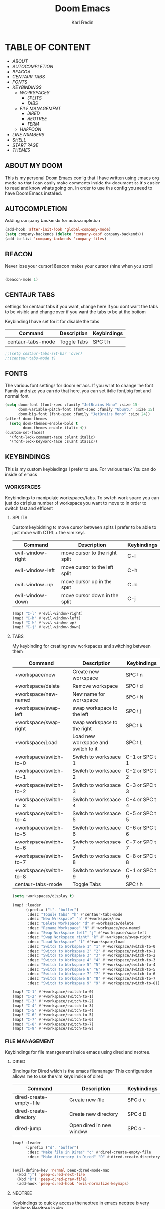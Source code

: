 #+title: Doom Emacs
#+DESCRIPTION: My personal doom emacs config
#+AUTHOR: Karl Fredin

[[file:./images/doom-emacs-dash.png]]


* TABLE OF CONTENT
- [[ABOUT My Doom][ABOUT]]
- [[AUTOCOMPLETION]]
- [[BEACON][BEACON]]
- [[CENTAUR TABS][CENTAUR TABS]]
- [[FONTS][FONTS]]
- [[WORKSPACES][KEYBINDINGS]]
  - [[WORKSPACES][WORKSPACES]]
    - [[SPLITS][SPLITS]]
    - [[TABS][TABS]]
  - [[FILE MANAGEMENT]]
    - [[DIRED][DIRED]]
    - [[NEOTREE][NEOTREE]]
    - [[TERMINAL][TERM]]
  - [[HARPOON]]
- [[LINE Numbers][LINE NUMBERS]]
- [[SHELL][SHELL]]
- [[START Page][START PAGE]]
- [[THEMES][THEMES]]



** ABOUT MY DOOM
This is my personal Doom Emacs config that I have written using emacs org mode
so that I can easily make comments inside the document so it's easier to read and
know whats going on. In order to use this config you need to have Doom Emacs installed.

** AUTOCOMPLETION
Adding company backends for autocompletion
#+begin_src emacs-lisp :tangle config.el
(add-hook 'after-init-hook 'global-company-mode)
(setq company-backends (delete 'company-capf company-backends))
(add-to-list 'company-backends 'company-files)
#+end_src


** BEACON
Never lose your cursor! Beacon makes your cursor shine when you scroll
#+begin_src emacs-lisp :tangle config.el

(beacon-mode 1)

#+end_src

** CENTAUR TABS
settings for centaur tabs if you want, change here if
you dont want the tabs to be visible
and change over if you want the tabs to be at the bottom

Keybinding I have set for it for disable the tabs

| Command           | Description | Keybindings |
|-------------------+-------------+-------------|
| centaur-tabs-mode | Toggle Tabs | SPC t h     |


#+begin_src emacs-lisp :tangle config.el
;;(setq centaur-tabs-set-bar 'over)
;;(centaur-tabs-mode t)
#+end_src

** FONTS
The various font settings for doom emacs. If you want to change the font
Family and size you can do that here. you can set italic font,big font and normal font.
#+begin_src emacs-lisp :tangle config.el
(setq doom-font (font-spec :family "JetBrains Mono" :size 15)
      doom-variable-pitch-font (font-spec :family "Ubuntu" :size 15)
      doom-big-font (font-spec :family "JetBrains Mono" :size 24))
(after! doom-themes
  (setq doom-themes-enable-bold t
        doom-themes-enable-italic t))
(custom-set-faces!
  '(font-lock-comment-face :slant italic)
  '(font-lock-keyword-face :slant italic))
#+end_src



** KEYBINDINGS
This is my custom keybindings I prefer to use. For various task
You can do inside of emacs
*** WORKSPACES
Keybindings to manipulate workspaces/tabs. To switch work space you can
just do ctrl plus number of workspace you want to move to in order to switch
fast and efficent

**** SPLITS
Custom keybidning to move cursor between splits
I prefer to be able to just move with CTRL + the vim keys

| Command           | Description                    | Keybindings |
|-------------------+--------------------------------+-------------|
| evil-window-right | move cursor to the right split | C-l         |
| evil-window-left  | move cursor to the left split  | C-h         |
| evil-window-up    | move cursor up in the split    | C-k         |
| evil-window-down  | move cursor down in the split  | C-j         |

#+begin_src emacs-lisp :tangle config.el
(map! "C-l" #'evil-window-right)
(map! "C-h" #'evil-window-left)
(map! "C-k" #'evil-window-up)
(map! "C-j" #'evil-window-down)
#+end_src


**** TABS
My keybinding for creating new workspaces and switching between them

| Command                | Description                         | Keybindings    |
|------------------------+-------------------------------------+----------------|
| +workspace/new         | Create new workspace                | SPC t n        |
| +workspace/delete      | Remove workspace                    | SPC t d        |
| +workspace/new-named   | New name for workspace              | SPC t N        |
| +workspace/swap-left   | swap workspace to the left          | SPC t j        |
| +workspace/swap-right  | swap workspace to the right         | SPC t k        |
| +workspace/Load        | Load new workspace and switch to it | SPC t L        |
| +workspace/switch-to-0 | Switch to workspace 1               | C-1 or SPC t 1 |
| +workspace/switch-to-1 | Switch to workspace 2               | C-2 or SPC t 2 |
| +workspace/switch-to-2 | Switch to workspace 3               | C-3 or SPC t 3 |
| +workspace/switch-to-3 | Switch to workspace 4               | C-4 or SPC t 4 |
| +workspace/switch-to-4 | Switch to workspace 5               | C-5 or SPC t 5 |
| +workspace/switch-to-5 | Switch to workspace 6               | C-6 or SPC t 6 |
| +workspace/switch-to-6 | Switch to workspace 7               | C-7 or SPC t 7 |
| +workspace/switch-to-7 | Switch to workspace 8               | C-8 or SPC t 8 |
| +workspace/switch-to-8 | Switch to workspace 9               | C-1 or SPC t 9 |
| centaur-tabs-mode      | Toggle Tabs                         | SPC t h        |

#+begin_src emacs-lisp :tangle config.el
(setq +workspaces/display t)

(map! :leader
      (:prefix ("t". "buffer")
       :desc "Toggle tabs" "h" #'centaur-tabs-mode
       :desc "New Workspace" "n" #'+workspace/new
       :desc "Delete Workspace" "d" #'+workspace/delete
       :desc "Rename Workspace" "N" #'+workspace/new-named
       :desc "Swap Workspace left" "j" #'+workspace/swap-left
       :desc "Swap Workspace right" "k" #'+workspace/swap-right
       :desc "Load Workspace" "L" #'+workspace/load
       :desc "Switch to Workspace 1" "1" #'+workspace/switch-to-0
       :desc "Switch to Workspace 2" "2" #'+workspace/switch-to-1
       :desc "Switch to Workspace 3" "3" #'+workspace/switch-to-2
       :desc "Switch to Workspace 4" "4" #'+workspace/switch-to-3
       :desc "Switch to Workspace 5" "5" #'+workspace/switch-to-4
       :desc "Switch to Workspace 6" "6" #'+workspace/switch-to-5
       :desc "Switch to Workspace 7" "7" #'+workspace/switch-to-6
       :desc "Switch to Workspace 8" "8" #'+workspace/switch-to-7
       :desc "Switch to Workspace 9" "9" #'+workspace/switch-to-8))

(map! "C-1" #'+workspace/switch-to-0)
(map! "C-2" #'+workspace/switch-to-1)
(map! "C-3" #'+workspace/switch-to-2)
(map! "C-4" #'+workspace/switch-to-3)
(map! "C-5" #'+workspace/switch-to-4)
(map! "C-6" #'+workspace/switch-to-5)
(map! "C-7" #'+workspace/switch-to-6)
(map! "C-8" #'+workspace/switch-to-7)
(map! "C-9" #'+workspace/switch-to-8)
#+end_src

*** FILE MANAGEMENT
Keybindings for file management inside emacs
using dired and neotree.

**** DIRED
Bindings for Dired which is the emacs filemanager
This configuration allows me to use the vim keys inside of dired

| Command                 | Description              | Keybindings |
|-------------------------+--------------------------+-------------|
| dired-create-empty-file | Create new file          | SPC d c     |
| dired-create-directory  | Create new directory     | SPC d D     |
| dired-jump              | Open dired in new window | SPC o -     |


#+begin_src emacs-lisp :tangle config.el
(map! :leader
      (:prefix ("d". "buffer")
       :desc "Make file in Dired" "c" #'dired-create-empty-file
       :desc "Make directory in Dired" "D" #'dired-create-directory))


(evil-define-key 'normal peep-dired-mode-map
  (kbd "j") 'peep-dired-next-file
  (kbd "k") 'peep-dired-prev-file)
  (add-hook 'peep-dired-hook 'evil-normalize-keymaps)
#+end_src


**** NEOTREE
Keybindings to quickly access the neotree in emacs
neotree is very similar to Nerdtree in vim

| Command         | Description                         | Keybindings |
|-----------------+-------------------------------------+-------------|
| neotree         | Open neotree in current DIR         | SPC d o     |
| neotree-hide    | Hide neotree                        | SPC d h     |
| neotree-dir     | Choose in which DIR to open neotree | SPC d d     |
| neotree-refresh | Refresh Neotree                     | SPC d r     |
| neotree-toggle  | Toggle neotree on and off           | F5          |

#+begin_src emacs-lisp :tangle config.el
(map! :leader
      (:prefix ("d". "buffer")
       :desc "Neotree current folder" "o" #'neotree
       :desc "Neotree Hide" "h" #'neotree-hide
       :desc "Neotree pick directory" "d" #'neotree-dir
       :desc "Neotree refresh" "r" #'neotree-refresh))

(map! "<f5>" #'neotree-toggle)
#+end_src

*** HARPOON
Keybinds for harpoon which lets you quickly access commonly used files
with only one keystroke. Which can really speed up your workflow.
I first discovered this plugin in neovim and wanted the same kind of
thing in emacs
| Command                  | Description          | Keybindings |
|--------------------------+----------------------+-------------|
| harpoon-quick-menu-hydra | Open hydra menu      | SPC j m    |
| harpoon-add-file         | Add file to the list | SPC j a    |
| harpoon-clear            | clear all the file   | SPC j c    |
| harpoon-toggle-file      | Toggle file          | SPC j t    |
| harpoon-go-to-1          | go to file 1         | SPC (1-9)   |
| harpoon-go-to-2          | go to file 2         | SPC (1-9)   |
| harpoon-go-to-3          | go to file 3         | SPC (1-9)   |
| harpoon-go-to-4          | go to file 4         | SPC (1-9)   |
| harpoon-go-to-5          | go to file 5         | SPC (1-9)   |
| harpoon-go-to-6          | go to file 6         | SPC (1-9)   |
| harpoon-go-to-7          | go to file 7         | SPC (1-9)   |
| harpoon-go-to-8          | go to file 8         | SPC (1-9)   |
| harpoon-go-to-9          | go to file 9         | SPC (1-9)   |


#+begin_src emacs-lisp :tangle config.el
;; You can use this hydra menu that have all the commands
(map! :leader "j m" 'harpoon-quick-menu-hydra)
(map! :leader "j a" 'harpoon-add-file)

;; And the vanilla commands
(map! :leader "j c" 'harpoon-clear)
(map! :leader "j t" 'harpoon-toggle-file)
(map! :leader "1" 'harpoon-go-to-1)
(map! :leader "2" 'harpoon-go-to-2)
(map! :leader "3" 'harpoon-go-to-3)
(map! :leader "4" 'harpoon-go-to-4)
(map! :leader "5" 'harpoon-go-to-5)
(map! :leader "6" 'harpoon-go-to-6)
(map! :leader "7" 'harpoon-go-to-7)
(map! :leader "8" 'harpoon-go-to-8)
(map! :leader "9" 'harpoon-go-to-9)
#+end_src


*** TERMINAL
Custom keybindings to open termninals within emacs
thins like term,vterm and eshell

| Command       | Description              | Keybindings |
|---------------+--------------------------+-------------|
| term          | Open Terminal in emacs   | SPC t t     |
| eshell        | Open eshell in emacs     | SPC t e     |
| eshell/toggle | Toggle eshell            | SPC t E     |
| +vterm/toggle | Open Vterminal in emacs  | SPC t V     |
| +vterm/here   | Open Vterm in fullscreen | SPC o T     |

#+begin_src emacs-lisp :tangle config.el
(map! :leader
      (:prefix ("t". "buffer")
       :desc "Term" "t" #'term
       :desc "Eshell" "e" #'eshell
       :desc "Eshell Popup" "E" #'+eshell/toggle
       :desc "Vterm" "V" #'vterm))
#+end_src
** LINE NUMBERS
Settings for line numbers change relative to example absolute if you want
to see the exact line number of the file. But I always prefer relative
#+begin_src emacs-lisp :tangle config.el
(setq display-line-numbers-type 'relative)
(global-display-line-numbers-mode)
#+end_src


** SHELL
Settings for the various shells inside of emacs. For example I set the alias file for eshell
#+begin_src emacs-lisp :tangle config.el
(setq shell-file-name "/bin/zsh"
      vterm-max-scrollback 5000)

(setq shell-file-name "/bin/zsh"
      vterm-max-scrollback 5000)

(setq eshell-rc-script "~/.config/doom/eshell/profile"
      eshell-aliases-file "~/.config/doom/eshell/aliases"
      eshell-history-size 5000
      eshell-buffer-maximum-lines 5000
      eshell-hist-ignoredups t
      eshell-scroll-to-bottom-on-input t
      eshell-destroy-buffer-when-process-dies t
      eshell-visual-commands'("bash" "fish" "htop" "ssh" "top" "zsh"))
#+end_src

** START PAGE
#+begin_src emacs-lisp :tangle config.el
;;(setq initial-buffer-choice "~/.config/doom/start.org")
;;
;;(define-minor-mode start-mode
;;  "Provide functions for custom start page."
;;  :lighter " start"
;;  :keymap (let ((map (make-sparse-keymap)))
;;          ;;(define-key map (kbd "M-z") 'eshell)
;;            (evil-define-key 'normal start-mode-map
;;              (kbd "1") '(lambda () (interactive) (find-file "~/.config/doom/README.org"))
;;              (kbd "2") '(lambda () (interactive) (find-file "~/.config/doom/init.el"))
;;              (kbd "3") '(lambda () (interactive) (find-file "~/.config/doom/packages.el"))
;;              (kbd "4") '(lambda () (interactive) (find-file "~/.config/hypr/hyprland.conf"))
;;              (kbd "5") '(lambda () (interactive) (find-file "~/.scripts/sync/sync-script.org")))
;;          map))
;;
;;(add-hook 'start-mode-hook 'read-only-mode) ;; make start.org read-only; use 'SPC t r' to toggle off read-only.
;;(provide 'start-mode)
#+end_src


** THEMES
Here you can set your prefered theme, I load my themes with the package doom-themes
So I have various themes to choose from. If you want to change theme change the variable
Load-theme to the prefered them you can also do 'SPC h' + t to change theme on the fly
But to make it permanent you need to modify config.el
#+begin_src emacs-lisp :tangle config.el

(use-package doom-themes
  :config
  (setq doom-themes-enable-bold t
        doom-themes-enable-italic t)

  (doom-themes-visual-bell-config)

  (doom-themes-neotree-config)

  (setq doom-themes-treemacs-theme "doom-tokyo-night")

  (doom-themes-treemacs-config)

  (doom-themes-org-config))


  (load-theme 'doom-tokyo-night t)

(use-package autothemer :ensure t)

(straight-use-package
 '(rose-pine-emacs
   :host github
   :repo "phoenix988/rose-pine-emacs"
   :branch "master"))

#+end_src

